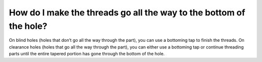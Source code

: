 How do I make the threads go all the way to the bottom of the hole?
============
On blind holes (holes that don’t go all the way through the part), you can use a bottoming tap to finish the threads. On clearance holes (holes that go all the way through the part), you can either use a bottoming tap or continue threading parts until the entire tapered portion has gone through the bottom of the hole.
